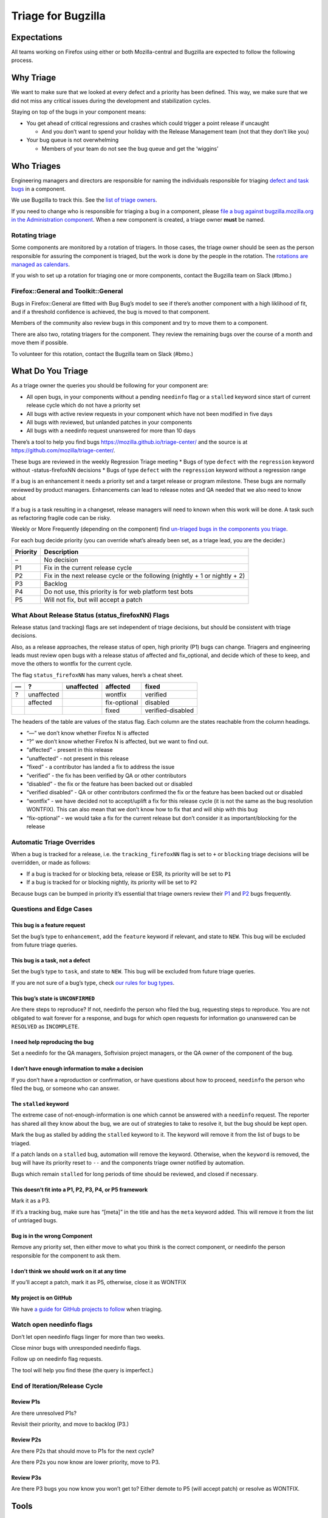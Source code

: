 Triage for Bugzilla
===================

Expectations
------------

All teams working on Firefox using either or both Mozilla-central and
Bugzilla are expected to follow the following process.

Why Triage
----------

We want to make sure that we looked at every defect and a priority has
been defined. This way, we make sure that we did not miss any critical
issues during the development and stabilization cycles.

Staying on top of the bugs in your component means:

-  You get ahead of critical regressions and crashes which could trigger
   a point release if uncaught

   -  And you don’t want to spend your holiday with the Release
      Management team (not that they don’t like you)

-  Your bug queue is not overwhelming

   -  Members of your team do not see the bug queue and get the
      ‘wiggins’

Who Triages
-----------

Engineering managers and directors are responsible for naming the
individuals responsible for triaging `defect and task
bugs <bug-types>`__ in a component.

We use Bugzilla to track this. See the `list of triage
owners <https://bugzilla.mozilla.org/page.cgi?id=triage_owners.html>`__.

If you need to change who is responsible for triaging a bug in a
component, please `file a bug against bugzilla.mozilla.org in the
Administration
component <https://bugzilla.mozilla.org/enter_bug.cgi?product=bugzilla.mozilla.org&component=Administration>`__.
When a new component is created, a triage owner **must** be named.

Rotating triage
~~~~~~~~~~~~~~~

Some components are monitored by a rotation of triagers. In those cases,
the triage owner should be seen as the person responsible for assuring
the component is triaged, but the work is done by the people in the
rotation. The `rotations are managed as
calendars <https://github.com/mozilla/relman-auto-nag/tree/master/auto_nag/scripts/configs>`__.

If you wish to set up a rotation for triaging one or more components,
contact the Bugzilla team on Slack (#bmo.)

Firefox::General and Toolkit::General
~~~~~~~~~~~~~~~~~~~~~~~~~~~~~~~~~~~~~

Bugs in Firefox::General are fitted with Bug Bug’s model to see if
there’s another component with a high liklihood of fit, and if a
threshold confidence is achieved, the bug is moved to that component.

Members of the community also review bugs in this component and try to
move them to a component.

There are also two, rotating triagers for the component. They review the
remaining bugs over the course of a month and move them if possible.

To volunteer for this rotation, contact the Bugzilla team on Slack
(#bmo.)

What Do You Triage
------------------

As a triage owner the queries you should be following for your component
are:

-  All open bugs, in your components without a pending ``needinfo`` flag
   or a ``stalled`` keyword since start of current release cycle which
   do not have a priority set
-  All bugs with active review requests in your component which have not
   been modified in five days
-  All bugs with reviewed, but unlanded patches in your components
-  All bugs with a needinfo request unanswered for more than 10 days

There’s a tool to help you find bugs
https://mozilla.github.io/triage-center/ and the source is at
https://github.com/mozilla/triage-center/.

These bugs are reviewed in the weekly Regression Triage meeting \* Bugs
of type ``defect`` with the ``regression`` keyword without
-status-firefoxNN decisions \* Bugs of type ``defect`` with the
``regression`` keyword without a regression range

If a bug is an enhancement it needs a priority set and a target release
or program milestone. These bugs are normally reviewed by product
managers. Enhancements can lead to release notes and QA needed that we
also need to know about

If a bug is a task resulting in a changeset, release managers will need
to known when this work will be done. A task such as refactoring fragile
code can be risky.

Weekly or More Frequently (depending on the component) find `un-triaged
bugs in the components you
triage <https://bugzilla.mozilla.org/buglist.cgi?f1=triage_owner&bug_type=defect&o1=equals&resolution=---&priority=--&v1=%25user%25>`__.

For each bug decide priority (you can override what’s already been set,
as a triage lead, you are the decider.)

+----------------------------------------+-----------------------------+
| Priority                               | Description                 |
+========================================+=============================+
| –                                      | No decision                 |
+----------------------------------------+-----------------------------+
| P1                                     | Fix in the current release  |
|                                        | cycle                       |
+----------------------------------------+-----------------------------+
| P2                                     | Fix in the next release     |
|                                        | cycle or the following      |
|                                        | (nightly + 1 or nightly +   |
|                                        | 2)                          |
+----------------------------------------+-----------------------------+
| P3                                     | Backlog                     |
+----------------------------------------+-----------------------------+
| P4                                     | Do not use, this priority   |
|                                        | is for web platform test    |
|                                        | bots                        |
+----------------------------------------+-----------------------------+
| P5                                     | Will not fix, but will      |
|                                        | accept a patch              |
+----------------------------------------+-----------------------------+

What About Release Status (status_firefoxNN) Flags
~~~~~~~~~~~~~~~~~~~~~~~~~~~~~~~~~~~~~~~~~~~~~~~~~~

Release status (and tracking) flags are set independent of triage
decisions, but should be consistent with triage decisions.

Also, as a release approaches, the release status of open, high priority
(P1) bugs can change. Triagers and engineering leads must review open
bugs with a release status of affected and fix_optional, and decide
which of these to keep, and move the others to wontfix for the current
cycle.

The flag ``status_firefoxNN`` has many values, here’s a cheat sheet.

== ========== ========== ============ =================
—  ?          unaffected affected     fixed
== ========== ========== ============ =================
?  unaffected            wontfix      verified
\  affected              fix-optional disabled
\                        fixed        verified-disabled
== ========== ========== ============ =================

The headers of the table are values of the status flag. Each column are
the states reachable from the column headings.

-  “—” we don’t know whether Firefox N is affected
-  “?” we don’t know whether Firefox N is affected, but we want to find
   out.
-  “affected” - present in this release
-  “unaffected” - not present in this release
-  “fixed” - a contributor has landed a fix to address the issue
-  “verified” - the fix has been verified by QA or other contributors
-  “disabled” - the fix or the feature has been backed out or disabled
-  “verified disabled” - QA or other contributors confirmed the fix or
   the feature has been backed out or disabled
-  “wontfix” - we have decided not to accept/uplift a fix for this
   release cycle (it is not the same as the bug resolution WONTFIX).
   This can also mean that we don’t know how to fix that and will ship
   with this bug
-  “fix-optional” - we would take a fix for the current release but
   don’t consider it as important/blocking for the release

Automatic Triage Overrides
~~~~~~~~~~~~~~~~~~~~~~~~~~

When a bug is tracked for a release, i.e. the ``tracking_firefoxNN``
flag is set to ``+`` or ``blocking`` triage decisions will be overridden,
or made as follows:

-  If a bug is tracked for or blocking beta, release or ESR, its
   priority will be set to ``P1``
-  If a bug is tracked for or blocking nightly, its priority will be set
   to ``P2``

Because bugs can be bumped in priority it’s essential that triage owners
review their
`P1 <https://bugzilla.mozilla.org/buglist.cgi?priority=P1&f1=triage_owner&o1=equals&resolution=---&v1=%25user%25>`__
and
`P2 <https://bugzilla.mozilla.org/buglist.cgi?priority=P2&f1=triage_owner&o1=equals&resolution=---&v1=%25user%25>`__
bugs frequently.

Questions and Edge Cases
~~~~~~~~~~~~~~~~~~~~~~~~

This bug is a feature request
^^^^^^^^^^^^^^^^^^^^^^^^^^^^^

Set the bug’s type to ``enhancement``, add the ``feature`` keyword if
relevant, and state to ``NEW``. This bug will be excluded from future
triage queries.

This bug is a task, not a defect
^^^^^^^^^^^^^^^^^^^^^^^^^^^^^^^^

Set the bug’s type to ``task``, and state to ``NEW``. This bug will be
excluded from future triage queries.

If you are not sure of a bug’s type, check `our rules for bug
types <task-defect-enhancement>`__.

This bug’s state is ``UNCONFIRMED``
^^^^^^^^^^^^^^^^^^^^^^^^^^^^^^^^^^^

Are there steps to reproduce? If not, needinfo the person who filed the
bug, requesting steps to reproduce. You are not obligated to wait
forever for a response, and bugs for which open requests for information
go unanswered can be ``RESOLVED`` as ``INCOMPLETE``.

I need help reproducing the bug
^^^^^^^^^^^^^^^^^^^^^^^^^^^^^^^

Set a needinfo for the QA managers, Softvision project managers, or the
QA owner of the component of the bug.

I don’t have enough information to make a decision
^^^^^^^^^^^^^^^^^^^^^^^^^^^^^^^^^^^^^^^^^^^^^^^^^^

If you don’t have a reproduction or confirmation, or have questions
about how to proceed, ``needinfo`` the person who filed the bug, or
someone who can answer.

The ``stalled`` keyword
^^^^^^^^^^^^^^^^^^^^^^^

The extreme case of not-enough-information is one which cannot be
answered with a ``needinfo`` request. The reporter has shared all they
know about the bug, we are out of strategies to take to resolve it, but
the bug should be kept open.

Mark the bug as stalled by adding the ``stalled`` keyword to it. The
keyword will remove it from the list of bugs to be triaged.

If a patch lands on a ``stalled`` bug, automation will remove the
keyword. Otherwise, when the ``keyword`` is removed, the bug will have
its priority reset to ``--`` and the components triage owner notified by
automation.

Bugs which remain ``stalled`` for long periods of time should be
reviewed, and closed if necessary.

This doesn’t fit into a P1, P2, P3, P4, or P5 framework
^^^^^^^^^^^^^^^^^^^^^^^^^^^^^^^^^^^^^^^^^^^^^^^^^^^^^^^

Mark it as a P3.

If it’s a tracking bug, make sure has “[meta]” in the title and has the
``meta`` keyword added. This will remove it from the list of untriaged
bugs.

Bug is in the wrong Component
^^^^^^^^^^^^^^^^^^^^^^^^^^^^^

Remove any priority set, then either move to what you think is the
correct component, or needinfo the person responsible for the component
to ask them.

I don’t think we should work on it at any time
^^^^^^^^^^^^^^^^^^^^^^^^^^^^^^^^^^^^^^^^^^^^^^

If you’ll accept a patch, mark it as P5, otherwise, close it as WONTFIX

My project is on GitHub
^^^^^^^^^^^^^^^^^^^^^^^

We have `a guide for GitHub projects to follow </labels>`__ when
triaging.

Watch open needinfo flags
~~~~~~~~~~~~~~~~~~~~~~~~~

Don’t let open needinfo flags linger for more than two weeks.

Close minor bugs with unresponded needinfo flags.

Follow up on needinfo flag requests.

The tool will help you find these (the query is imperfect.)

End of Iteration/Release Cycle
~~~~~~~~~~~~~~~~~~~~~~~~~~~~~~

Review P1s
^^^^^^^^^^

Are there unresolved P1s?

Revisit their priority, and move to backlog (P3.)

Review P2s
^^^^^^^^^^

Are there P2s that should move to P1s for the next cycle?

Are there P2s you now know are lower priority, move to P3.

Review P3s
^^^^^^^^^^

Are there P3 bugs you now know you won’t get to? Either demote to P5
(will accept patch) or resolve as WONTFIX.

Tools
-----

Triage with me
~~~~~~~~~~~~~~

   One tool we use in addons is triage-with-me. Its a Firefox Add-on
   that sends all the pages you click on in bugzilla into a server which
   then sends the URL to everyone else in the triage. – Andy McKay

The upshot is, one person clicks on links in Bugzilla, the bugs open up
on everyone else’s computer.

-  https://addons.mozilla.org/en-US/firefox/addon/triage-with-me/.
-  http://www.agmweb.ca/2013-09-06-triage/
-  http://www.agmweb.ca/2015-03-10-triage-with-me-update/

Questions
---------

-  Ask in #bugmasters on irc.mozilla.org
-  Email emceeaich@mozilla.com
